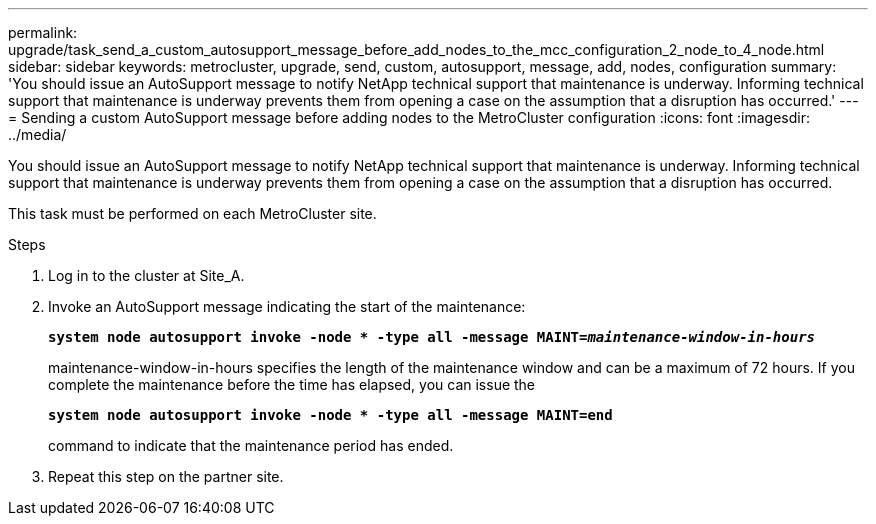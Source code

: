 ---
permalink: upgrade/task_send_a_custom_autosupport_message_before_add_nodes_to_the_mcc_configuration_2_node_to_4_node.html
sidebar: sidebar
keywords: metrocluster, upgrade, send, custom, autosupport, message, add, nodes, configuration
summary: 'You should issue an AutoSupport message to notify NetApp technical support that maintenance is underway. Informing technical support that maintenance is underway prevents them from opening a case on the assumption that a disruption has occurred.'
---
= Sending a custom AutoSupport message before adding nodes to the MetroCluster configuration
:icons: font
:imagesdir: ../media/

[.lead]
You should issue an AutoSupport message to notify NetApp technical support that maintenance is underway. Informing technical support that maintenance is underway prevents them from opening a case on the assumption that a disruption has occurred.

This task must be performed on each MetroCluster site.

.Steps
. Log in to the cluster at Site_A.
. Invoke an AutoSupport message indicating the start of the maintenance:
+
`*system node autosupport invoke -node * -type all -message MAINT=__maintenance-window-in-hours__*`
+
maintenance-window-in-hours specifies the length of the maintenance window and can be a maximum of 72 hours. If you complete the maintenance before the time has elapsed, you can issue the
+
`*system node autosupport invoke -node * -type all -message MAINT=end*`
+
command to indicate that the maintenance period has ended.

. Repeat this step on the partner site.
